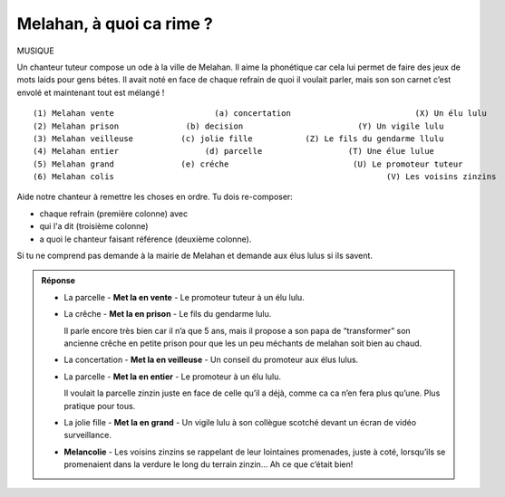 Melahan, à quoi ca rime ?
-------------------------

MUSIQUE

Un chanteur tuteur compose un ode à la ville de Melahan. Il aime la phonétique car cela lui permet de faire des jeux
de mots laids pour gens bétes. Il avait noté en face de chaque refrain de quoi il voulait parler, mais son son carnet
c’est envolé et maintenant tout est mélangé !  ::

    (1) Melahan vente                     (a) concertation                          (X) Un élu lulu
    (2) Melahan prison              (b) decision                        (Y) Un vigile lulu
    (3) Melahan veilleuse          (c) jolie fille           (Z) Le fils du gendarme llulu
    (4) Melahan entier                  (d) parcelle                  (T) Une élue lulue
    (5) Melahan grand              (e) créche                          (U) Le promoteur tuteur
    (6) Melahan colis                                                         (V) Les voisins zinzins


Aide notre chanteur à remettre les choses en ordre. Tu dois re-composer:

*   chaque refrain (première colonne) avec
*   qui l'a dit (troisième colonne)
*   a quoi le chanteur faisant référence (deuxième colonne).

Si tu ne comprend pas demande à la mairie de Melahan et demande aux élus lulus si ils savent.

..  admonition:: Réponse
    :class: toggle

    *   La parcelle - **Met la en vente** - Le promoteur tuteur à un élu lulu.

    *   La crêche - **Met la en prison** - Le fils du gendarme lulu.

        Il parle encore très bien car il n’a que 5 ans, mais il propose a son papa de “transformer”
        son ancienne crêche en petite prison pour que les un peu méchants de melahan
        soit bien au chaud.

    *   La concertation - **Met la en veilleuse** - Un conseil du promoteur aux élus lulus.

    *   La parcelle - **Met la en entier** - Le promoteur à un élu lulu.

        Il voulait la parcelle zinzin juste en face de
        celle qu’il a déjà, comme ca ca n’en fera plus qu’une. Plus pratique pour tous.

    *   La jolie fille - **Met la en grand** - Un vigile lulu à son collègue scotché devant un écran de vidéo
        surveillance.

    *   **Melancolie** - Les voisins zinzins se rappelant de leur lointaines promenades, juste à coté, lorsqu’ils se
        promenaient dans la verdure le long du terrain zinzin… Ah ce que c’était bien!
